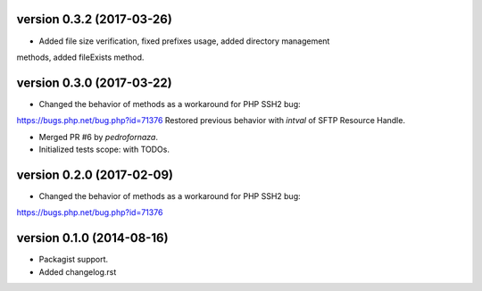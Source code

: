 version 0.3.2 (2017-03-26)
================

* Added file size verification, fixed prefixes usage, added directory management
methods, added fileExists method.

version 0.3.0 (2017-03-22)
================

* Changed the behavior of methods as a workaround for PHP SSH2 bug:
https://bugs.php.net/bug.php?id=71376
Restored previous behavior with `intval` of SFTP Resource Handle.

* Merged PR #6 by `pedrofornaza`.

* Initialized tests scope: with TODOs.

version 0.2.0 (2017-02-09)
================

* Changed the behavior of methods as a workaround for PHP SSH2 bug:
https://bugs.php.net/bug.php?id=71376

version 0.1.0 (2014-08-16)
================

* Packagist support.
* Added changelog.rst
